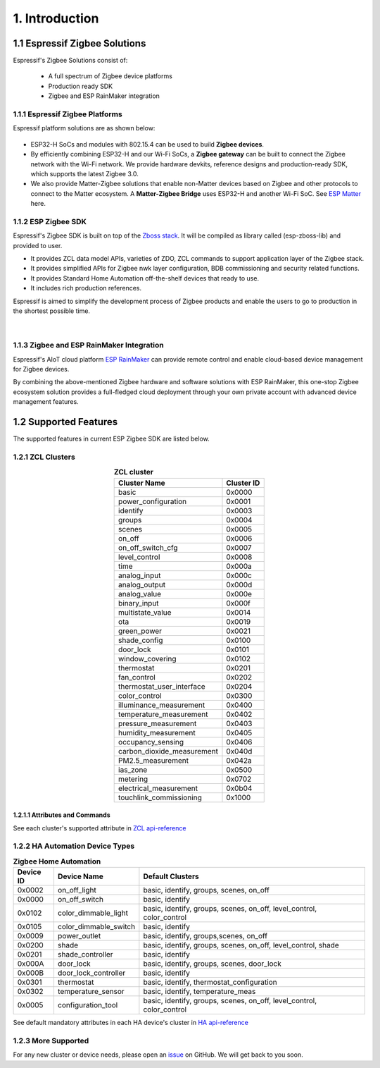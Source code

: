 1. Introduction
===============

1.1 Espressif Zigbee Solutions
------------------------------

Espressif's Zigbee Solutions consist of:

   - A full spectrum of Zigbee device platforms
   - Production ready SDK
   - Zigbee and ESP RainMaker integration

1.1.1 Espressif Zigbee Platforms
~~~~~~~~~~~~~~~~~~~~~~~~~~~~~~~~

Espressif platform solutions are as shown below:

.. figure:: ../_static/esp_zigbee_platform.png
    :align: center
    :alt: ESP platform
    :figclass: align-center

- ESP32-H SoCs and modules with 802.15.4 can be used to build **Zigbee devices**.
- By efficiently combining ESP32-H and our Wi-Fi SoCs, a **Zigbee gateway** can be built to connect the Zigbee network with the Wi-Fi network. We provide hardware devkits, reference designs and production-ready SDK, which supports the latest Zigbee 3.0.
- We also provide Matter-Zigbee solutions that enable non-Matter devices based on Zigbee and other protocols to connect to the Matter ecosystem. A **Matter-Zigbee Bridge** uses ESP32-H and another Wi-Fi SoC. See `ESP Matter <https://docs.espressif.com/projects/esp-matter/en/main/esp32/>`__ here.

1.1.2 ESP Zigbee SDK
~~~~~~~~~~~~~~~~~~~~

Espressif's Zigbee SDK is built on top of the `Zboss stack <https://dsr-zboss.com/>`__. It will be compiled as library called (esp-zboss-lib) and provided to user.

-  It provides ZCL data model APIs, varieties of ZDO, ZCL commands to support application layer of the Zigbee stack.
-  It provides simplified APIs for Zigbee nwk layer configuration, BDB commissioning and security related functions. 
-  It provides Standard Home Automation off-the-shelf devices that ready to use.
-  It includes rich production references.

Espressif is aimed to simplify the development process of Zigbee products and enable the users to go to production in the shortest possible time.

.. figure:: ../_static/esp_zigbee_stack.png
    :align: center
    :alt: ESP Zigbee Software Components
    :figclass: align-center

|  

1.1.3 Zigbee and ESP RainMaker Integration
~~~~~~~~~~~~~~~~~~~~~~~~~~~~~~~~~~~~~~~~~~

Espressif's AIoT cloud platform `ESP RainMaker <https://rainmaker.espressif.com/>`__ can provide remote control and enable cloud-based device management for Zigbee devices.

By combining the above-mentioned Zigbee hardware and software solutions with ESP RainMaker, this one-stop Zigbee ecosystem solution provides a full-fledged cloud deployment through your own private account with advanced device management features.

.. todo::
    Add introduction here and add example in the rainmaker repository for Zigbee solution

1.2 Supported Features
----------------------

The supported features in current ESP Zigbee SDK are listed below.

1.2.1 ZCL Clusters
~~~~~~~~~~~~~~~~~~

.. table:: **ZCL cluster**
   :align: center

   =========================== ============ 
          Cluster Name          Cluster ID  
   =========================== ============ 
            basic                 0x0000    
      power_configuration         0x0001
           identify               0x0003    
            groups                0x0004    
            scenes                0x0005    
            on_off                0x0006    
       on_off_switch_cfg          0x0007    
         level_control            0x0008    
             time                 0x000a
         analog_input             0x000c
         analog_output            0x000d
         analog_value             0x000e
         binary_input             0x000f
       multistate_value           0x0014
              ota                 0x0019
         green_power              0x0021    
         shade_config             0x0100    
           door_lock              0x0101
        window_covering           0x0102
          thermostat              0x0201
          fan_control             0x0202
    thermostat_user_interface     0x0204
         color_control            0x0300
    illuminance_measurement       0x0400   
    temperature_measurement       0x0402
      pressure_measurement        0x0403
      humidity_measurement        0x0405
       occupancy_sensing          0x0406
    carbon_dioxide_measurement    0x040d
       PM2.5_measurement          0x042a
           ias_zone               0x0500
           metering               0x0702
    electrical_measurement        0x0b04
    touchlink_commissioning       0x1000
   =========================== ============ 


1.2.1.1 Attributes and Commands
^^^^^^^^^^^^^^^^^^^^^^^^^^^^^^^

See each cluster's supported attribute in `ZCL api-reference <https://docs.espressif.com/projects/esp-zigbee-sdk/en/latest/esp32/api-reference/zcl/index.html>`__


1.2.2 HA Automation Device Types
~~~~~~~~~~~~~~~~~~~~~~~~~~~~~~~~

.. table:: **Zigbee Home Automation**
   :align: center

   =========== ======================= ======================================================================= 
    Device ID       Device Name                                   Default Clusters                             
   =========== ======================= ======================================================================= 
     0x0002         on_off_light                       basic, identify, groups, scenes, on_off                 
     0x0000         on_off_switch                                 basic, identify                              
     0x0102     color_dimmable_light    basic, identify, groups, scenes, on_off, level_control, color_control  
     0x0105     color_dimmable_switch                              basic, identify                             
     0x0009         power_outlet                       basic, identify, groups,scenes, on_off                  
     0x0200             shade               basic, identify, groups, scenes, on_off, level_control, shade      
     0x0201       shade_controller                                 basic, identify                             
     0x000A           door_lock                      basic, identify, groups, scenes, door_lock                
     0x000B     door_lock_controller                               basic, identify                             
     0x0301         thermostat                         basic, identify, thermostat_configuration
     0x0302      temperature_sensor                       basic, identify, temperature_meas                    
     0x0005      configuration_tool     basic, identify, groups, scenes, on_off, level_control, color_control  
   =========== ======================= ======================================================================= 

See default mandatory attributes in each HA device's cluster in `HA api-reference <https://docs.espressif.com/projects/esp-zigbee-sdk/en/latest/esp32/api-reference/ha/index.html>`__

1.2.3 More Supported
~~~~~~~~~~~~~~~~~~~~

For any new cluster or device needs, please open an `issue <https://github.com/espressif/esp-zigbee-sdk/issues>`__ on GitHub. We will get back to you soon.
